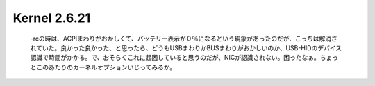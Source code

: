 Kernel 2.6.21
=============

 -rcの時は、ACPIまわりがおかしくて、バッテリー表示が０％になるという現象があったのだが、こっちは解消されていた。良かった良かった、と思ったら、どうもUSBまわりかBUSまわりがおかしいのか、USB-HIDのデバイス認識で時間がかかる。で、おそらくこれに起因していると思うのだが、NICが認識されない。困ったなぁ。ちょっとこのあたりのカーネルオプションいじってみるか。






.. author:: default
.. categories:: Unix/Linux,MacBook
.. tags::
.. comments::
